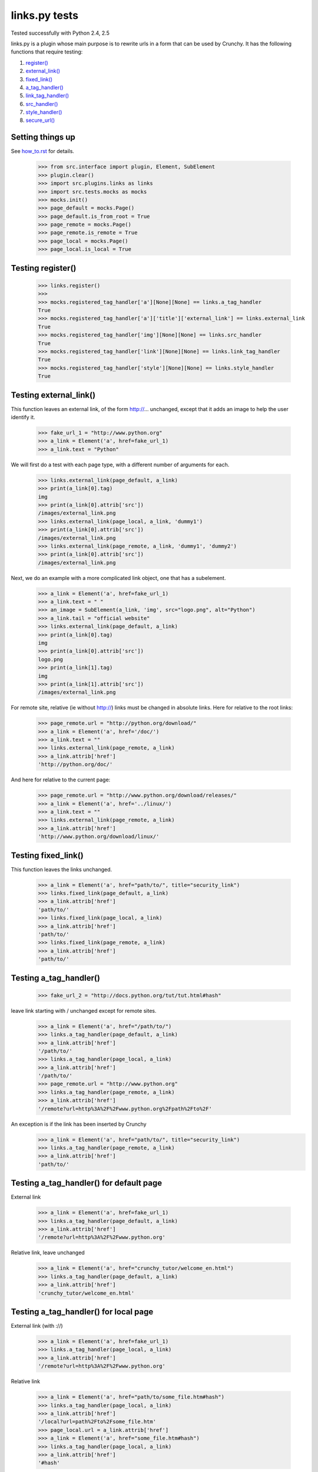 links.py tests
=================

Tested successfully with Python 2.4, 2.5

links.py is a plugin whose main purpose is to rewrite urls in a form that
can be used by Crunchy.
It has the following functions that require testing:

1. `register()`_
#. `external_link()`_
#. `fixed_link()`_
#. `a_tag_handler()`_
#. `link_tag_handler()`_
#. `src_handler()`_
#. `style_handler()`_
#. `secure_url()`_

Setting things up
--------------------

See how_to.rst_ for details.

.. _how_to.rst: how_to.rst

    >>> from src.interface import plugin, Element, SubElement
    >>> plugin.clear()
    >>> import src.plugins.links as links
    >>> import src.tests.mocks as mocks
    >>> mocks.init()
    >>> page_default = mocks.Page()
    >>> page_default.is_from_root = True
    >>> page_remote = mocks.Page()
    >>> page_remote.is_remote = True
    >>> page_local = mocks.Page()
    >>> page_local.is_local = True

.. _`register()`:

Testing register()
----------------------

    >>> links.register()
    >>>
    >>> mocks.registered_tag_handler['a'][None][None] == links.a_tag_handler
    True
    >>> mocks.registered_tag_handler['a']['title']['external_link'] == links.external_link
    True
    >>> mocks.registered_tag_handler['img'][None][None] == links.src_handler
    True
    >>> mocks.registered_tag_handler['link'][None][None] == links.link_tag_handler
    True
    >>> mocks.registered_tag_handler['style'][None][None] == links.style_handler
    True

.. _`external_link()`:

Testing external_link()
--------------------------

This function leaves an external link, of the form http://... unchanged,
except that it adds an image to help the user identify it.

    >>> fake_url_1 = "http://www.python.org"
    >>> a_link = Element('a', href=fake_url_1)
    >>> a_link.text = "Python"

We will first do a test with each page type, with a different number of
arguments for each.

    >>> links.external_link(page_default, a_link)
    >>> print(a_link[0].tag)
    img
    >>> print(a_link[0].attrib['src'])
    /images/external_link.png
    >>> links.external_link(page_local, a_link, 'dummy1')
    >>> print(a_link[0].attrib['src'])
    /images/external_link.png
    >>> links.external_link(page_remote, a_link, 'dummy1', 'dummy2')
    >>> print(a_link[0].attrib['src'])
    /images/external_link.png

Next, we do an example with a more complicated link object, one that
has a subelement.

    >>> a_link = Element('a', href=fake_url_1)
    >>> a_link.text = " "
    >>> an_image = SubElement(a_link, 'img', src="logo.png", alt="Python")
    >>> a_link.tail = "official website"
    >>> links.external_link(page_default, a_link)
    >>> print(a_link[0].tag)
    img
    >>> print(a_link[0].attrib['src'])
    logo.png
    >>> print(a_link[1].tag)
    img
    >>> print(a_link[1].attrib['src'])
    /images/external_link.png

For remote site, relative (ie without http://) links must be changed in
absolute links. Here for relative to the root links:

    >>> page_remote.url = "http://python.org/download/"
    >>> a_link = Element('a', href='/doc/')
    >>> a_link.text = ""
    >>> links.external_link(page_remote, a_link)
    >>> a_link.attrib['href']
    'http://python.org/doc/'

And here for relative to the current page:

    >>> page_remote.url = "http://www.python.org/download/releases/"
    >>> a_link = Element('a', href='../linux/')
    >>> a_link.text = ""
    >>> links.external_link(page_remote, a_link)
    >>> a_link.attrib['href']
    'http://www.python.org/download/linux/'

.. _`fixed_link()`:

Testing fixed_link()
-----------------------

This function leaves the links unchanged.

    >>> a_link = Element('a', href="path/to/", title="security_link")
    >>> links.fixed_link(page_default, a_link)
    >>> a_link.attrib['href']
    'path/to/'
    >>> links.fixed_link(page_local, a_link)
    >>> a_link.attrib['href']
    'path/to/'
    >>> links.fixed_link(page_remote, a_link)
    >>> a_link.attrib['href']
    'path/to/'

.. _`a_tag_handler()`:

Testing a_tag_handler()
--------------------------

    >>> fake_url_2 = "http://docs.python.org/tut/tut.html#hash"

leave link starting with / unchanged except for remote sites.

    >>> a_link = Element('a', href="/path/to/")
    >>> links.a_tag_handler(page_default, a_link)
    >>> a_link.attrib['href']
    '/path/to/'
    >>> links.a_tag_handler(page_local, a_link)
    >>> a_link.attrib['href']
    '/path/to/'
    >>> page_remote.url = "http://www.python.org"
    >>> links.a_tag_handler(page_remote, a_link)
    >>> a_link.attrib['href']
    '/remote?url=http%3A%2F%2Fwww.python.org%2Fpath%2Fto%2F'

An exception is if the link has been inserted by Crunchy
    >>> a_link = Element('a', href="path/to/", title="security_link")
    >>> links.a_tag_handler(page_remote, a_link)
    >>> a_link.attrib['href']
    'path/to/'

Testing a_tag_handler() for default page
------------------------------------------

External link

    >>> a_link = Element('a', href=fake_url_1)
    >>> links.a_tag_handler(page_default, a_link)
    >>> a_link.attrib['href']
    '/remote?url=http%3A%2F%2Fwww.python.org'

Relative link, leave unchanged

    >>> a_link = Element('a', href="crunchy_tutor/welcome_en.html")
    >>> links.a_tag_handler(page_default, a_link)
    >>> a_link.attrib['href']
    'crunchy_tutor/welcome_en.html'

Testing a_tag_handler() for local page
----------------------------------------

External link (with ://)

    >>> a_link = Element('a', href=fake_url_1)
    >>> links.a_tag_handler(page_local, a_link)
    >>> a_link.attrib['href']
    '/remote?url=http%3A%2F%2Fwww.python.org'


Relative link

    >>> a_link = Element('a', href="path/to/some_file.htm#hash")
    >>> links.a_tag_handler(page_local, a_link)
    >>> a_link.attrib['href']
    '/local?url=path%2Fto%2Fsome_file.htm'
    >>> page_local.url = a_link.attrib['href']
    >>> a_link = Element('a', href="some_file.htm#hash")
    >>> links.a_tag_handler(page_local, a_link)
    >>> a_link.attrib['href']
    '#hash'

Files with extension 'rst' and 'txt'

    >>> a_link = Element('a', href="path/to/some_rst.rst")
    >>> links.a_tag_handler(page_local, a_link)
    >>> a_link.attrib['href']
    '/rst?url=//path%2Fto%2Fsome_rst.rst'
    >>> a_link = Element('a', href="path/to/some_txt.txt")
    >>> links.a_tag_handler(page_local, a_link)
    >>> a_link.attrib['href']
    '/rst?url=//path%2Fto%2Fsome_txt.txt'

Testing a_tag_handler() for remote page
-----------------------------------------

External link (with ://)

    >>> a_link = Element('a', href=fake_url_1)
    >>> links.a_tag_handler(page_remote, a_link)
    >>> a_link.attrib['href']
    'http://www.python.org'

External link with hash

    >>> a_link = Element('a', href=fake_url_2)
    >>> links.a_tag_handler(page_remote, a_link)
    >>> a_link.attrib['href']
    'http://docs.python.org/tut/tut.html'

Relative link
    >>> page_remote.url = ""
    >>> a_link = Element('a', href="path/to/some_file.htm")
    >>> links.a_tag_handler(page_remote, a_link)
    >>> a_link.attrib['href']
    '/remote?url=path%2Fto%2Fsome_file.htm'
    >>> a_link = Element('a', href="path/to/some_file.htm#hash")
    >>> links.a_tag_handler(page_remote, a_link)
    >>> a_link.attrib['href']
    '/remote?url=path%2Fto%2Fsome_file.htm'
    >>> page_remote.url = a_link.attrib['href']
    >>> a_link = Element('a', href="some_file.htm#hash")
    >>> links.a_tag_handler(page_remote, a_link)
    >>> a_link.attrib['href']
    '#hash'

.. _`link_tag_handler()`:

Testing link_tag_handler()
-----------------------------

For remote page , only relative path will be converted .

    >>> page_remote.url = "http://python.org/"
    >>> link_ele = Element('link', href='http://python.org/path/to/some_file.css')
    >>> links.link_tag_handler(page_remote, link_ele)
    >>> link_ele.attrib['href']
    'http://python.org/path/to/some_file.css'
    >>> link_ele = Element('link', href="path/to/some_file.css")
    >>> links.link_tag_handler(page_remote, link_ele)
    >>> link_ele.attrib['href']
    'http://python.org/path/to/some_file.css'

For locale page, relative path will be coverted absoulte local path.
Note: link_tag_handler() may act differently among different OSs , as it use os.path.join.
TODO:write this test.

.. _`src_handler()`:

Testing src_handler()
------------------------


It will work just the same as link element.

    >>> src_ele = Element('script', src='http://python.org/path/to/some_js.js')
    >>> links.src_handler(page_remote, src_ele)
    >>> src_ele.attrib['src']
    'http://python.org/path/to/some_js.js'
    >>> page_remote.url = "http://python.org/"
    >>> src_ele = Element('script', src="path/to/some_js.js")
    >>> links.src_handler(page_remote, src_ele)
    >>> src_ele.attrib['src']
    'http://python.org/path/to/some_js.js'

TODO: test local page


.. _`style_handler()`:

Testing style_handler()
--------------------------


    >>> page_default.url = "/crunchy/"
    >>> css_import = Element('style')
    >>> css_import.text = '@import "some_file.css"'
    >>> links.style_handler(page_default, css_import)
    >>> css_import.text
    '@import "/crunchy/some_file.css"'

.. _`secure_url()`:

Testing secure_url():
------------------------

    >>> safe_url = 'http://python.org/some/path/some_file.html'
    >>> links.secure_url(safe_url)
    'http://python.org/some/path/some_file.html'
    >>> un_safe_url = 'http://python.org/some/path/some_file.html?act=xxx'
    >>> links.secure_url(un_safe_url)
    'http://python.org/some/path/some_file.html'
